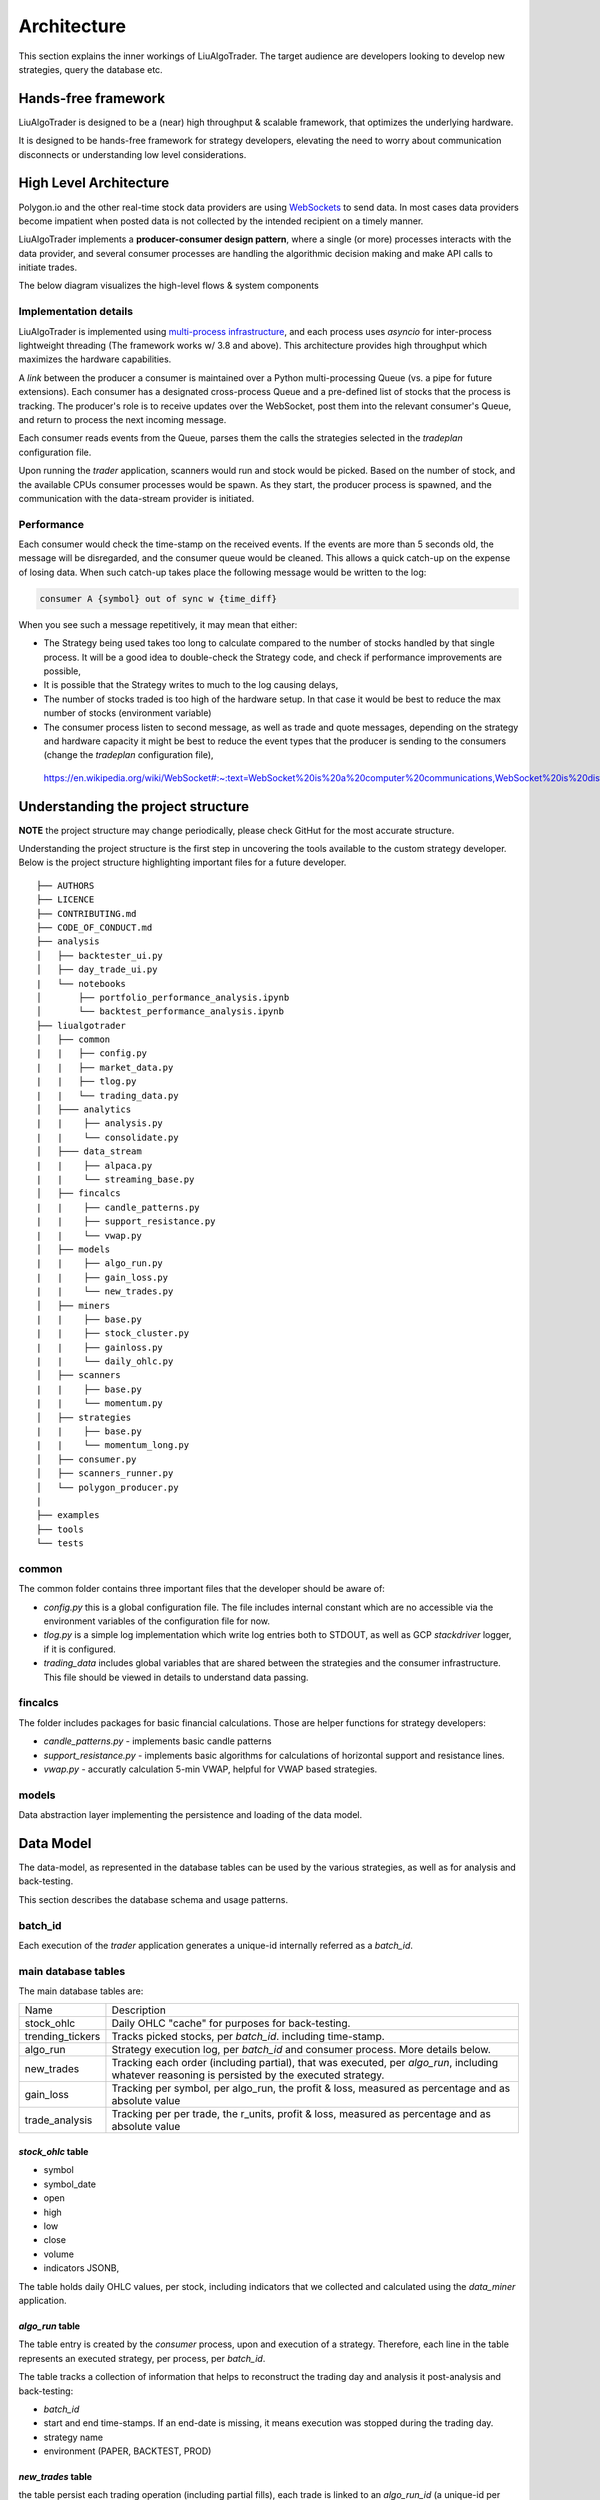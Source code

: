 Architecture
==============

This section explains the inner workings of LiuAlgoTrader. The target audience
are developers looking to develop new strategies, query the database etc.


Hands-free framework
--------------------

LiuAlgoTrader is designed to be a (near) high throughput & scalable framework, that optimizes the underlying hardware.

It is designed to be hands-free framework
for strategy developers, elevating the need to worry about
communication disconnects or understanding low level
considerations.


High Level Architecture
-----------------------

Polygon.io and the other real-time stock data
providers are using WebSockets_ to send data. In most cases
data providers become impatient when posted data is not
collected by the intended recipient on a timely manner.

LiuAlgoTrader implements a **producer-consumer
design pattern**, where a single (or more) processes interacts with the
data provider, and several consumer processes are handling
the algorithmic decision making and make API calls to initiate
trades.

The below diagram visualizes the high-level flows & system components


.. image:: /images/liu-hld.png
    :width: 1000
    :align: left
    :alt: liu architecture


Implementation details
**********************

LiuAlgoTrader is implemented using `multi-process
infrastructure`_, and each process uses `asyncio` for
inter-process lightweight threading (The framework works w/ 3.8 and above).
This architecture provides high throughput which maximizes the hardware
capabilities.

A *link* between the producer a consumer is maintained over
a Python multi-processing Queue (vs. a pipe for future extensions). Each consumer has a designated cross-process Queue and a
pre-defined list of stocks that the process is tracking.
The producer's role is to receive updates over the WebSocket,
post them into the relevant consumer's Queue, and return to
process the next incoming message.

Each consumer reads events from the Queue, parses them the
calls the strategies selected in the `tradeplan` configuration
file.

Upon running the `trader` application, scanners would run and
stock would be picked. Based on the number of stock, and the
available CPUs consumer processes would be spawn. As they
start, the producer process is spawned, and the communication
with the data-stream provider is initiated.

Performance
***********

Each consumer would check the time-stamp on the received events.
If the events are more than 5 seconds old, the message will be
disregarded, and the consumer queue would be cleaned.
This allows a quick catch-up on the expense of losing data.
When such catch-up takes place the following message would
be written to the log:

.. code-block:: bash

    consumer A {symbol} out of sync w {time_diff}

When you see such a message repetitively, it may mean that either:

- The Strategy being used takes too long to calculate compared to the number of stocks handled by that single process. It will be a good idea to double-check the Strategy code, and check if performance improvements are possible,
- It is possible that the Strategy writes to much to the log causing delays,
- The number of stocks traded is too high of the hardware setup. In that case it would be best to reduce the max number of stocks (environment variable)
- The consumer process listen to second message, as well as trade and quote messages, depending on the strategy and hardware capacity it might be best to reduce the event types that the producer is sending to the consumers (change the `tradeplan` configuration file),


.. _WebSockets :

    https://en.wikipedia.org/wiki/WebSocket#:~:text=WebSocket%20is%20a%20computer%20communications,WebSocket%20is%20distinct%20from%20HTTP.

.. _multi-process infrastructure :
    https://docs.python.org/3/library/multiprocessing.html


Understanding the project structure
-----------------------------------

**NOTE** the project structure may change periodically, please check GitHut for the most accurate structure.

Understanding the project structure is the first step in
uncovering the tools available to the custom strategy
developer. Below is the project
structure highlighting important
files for a future developer.

::

    ├── AUTHORS
    ├── LICENCE
    ├── CONTRIBUTING.md
    ├── CODE_OF_CONDUCT.md
    ├── analysis
    │   ├── backtester_ui.py
    │   ├── day_trade_ui.py
    |   └── notebooks
    │       ├── portfolio_performance_analysis.ipynb
    │       └── backtest_performance_analysis.ipynb
    ├── liualgotrader
    │   ├── common
    |   |   ├── config.py
    |   |   ├── market_data.py
    |   |   ├── tlog.py
    |   |   └── trading_data.py
    │   ├─── analytics
    |   |    ├── analysis.py
    |   |    └── consolidate.py
    │   ├─── data_stream
    |   |    ├── alpaca.py
    |   |    └── streaming_base.py
    │   ├── fincalcs
    |   |    ├── candle_patterns.py
    |   |    ├── support_resistance.py
    |   |    └── vwap.py
    │   ├── models
    |   |    ├── algo_run.py
    |   |    ├── gain_loss.py
    |   |    └── new_trades.py
    │   ├── miners
    |   |    ├── base.py
    |   |    ├── stock_cluster.py
    |   |    ├── gainloss.py
    |   |    └── daily_ohlc.py
    │   ├── scanners
    |   |    ├── base.py
    |   |    └── momentum.py
    │   ├── strategies
    |   |    ├── base.py
    |   |    └── momentum_long.py
    │   ├── consumer.py
    │   ├── scanners_runner.py
    │   └── polygon_producer.py
    |
    ├── examples
    ├── tools
    └── tests

common
******
The common folder contains three important files that the developer should be aware of:

- `config.py` this is a global configuration file. The file includes internal constant which are no accessible via the environment variables of the configuration file for now.
- `tlog.py` is a simple log implementation which write log entries both to STDOUT, as well as GCP *stackdriver* logger, if it is configured.
- `trading_data` includes global variables that are shared between the strategies and the consumer infrastructure. This file should be viewed in details to understand data passing.

fincalcs
********
The folder includes packages for basic financial calculations.
Those are helper functions for strategy developers:

- `candle_patterns.py` - implements basic candle patterns
- `support_resistance.py` - implements basic algorithms for calculations of horizontal support and resistance lines.
- `vwap.py` - accuratly calculation 5-min VWAP, helpful for VWAP based strategies.

models
******
Data abstraction layer implementing the persistence and loading of the data model.

Data Model
----------

The data-model, as represented in the database tables can
be used by the various strategies, as well as for analysis
and back-testing.

This section describes the database schema and usage patterns.

batch_id
********

Each execution of the `trader` application generates a unique-id
internally referred as a `batch_id`.

main database tables
********************

The main database tables are:

+-------------------+-----------------------------------------------+
| Name              | Description                                   |
+-------------------+-----------------------------------------------+
| stock_ohlc        | Daily OHLC "cache" for purposes for           |
|                   | back-testing.                                 |
+-------------------+-----------------------------------------------+
| trending_tickers  | Tracks picked stocks, per `batch_id`.         |
|                   | including time-stamp.                         |
+-------------------+-----------------------------------------------+
| algo_run          | Strategy execution log, per `batch_id` and    |
|                   | consumer process. More details below.         |
+-------------------+-----------------------------------------------+
| new_trades        | Tracking each order (including partial), that |
|                   | was executed, per `algo_run`, including       |
|                   | whatever reasoning is persisted by the        |
|                   | executed strategy.                            |
+-------------------+-----------------------------------------------+
| gain_loss         | Tracking per symbol, per algo_run, the        |
|                   | profit & loss, measured as percentage and     |
|                   | as absolute value                             |
+-------------------+-----------------------------------------------+
| trade_analysis    | Tracking per per trade, the r_units,          |
|                   | profit & loss, measured as percentage and     |
|                   | as absolute value                             |
+-------------------+-----------------------------------------------+

`stock_ohlc` table
^^^^^^^^^^^^^^^^^^
- symbol
- symbol_date
- open
- high
- low
- close
- volume
- indicators JSONB,

The table holds daily OHLC values, per stock, including indicators that
we collected and calculated using the `data_miner` application.

`algo_run` table
^^^^^^^^^^^^^^^^

The table entry is created by the `consumer` process, upon and
execution of a strategy. Therefore, each line in the table
represents an executed strategy, per process, per `batch_id`.

The table tracks a collection of information that helps to
reconstruct the trading day and analysis it post-analysis and
back-testing:

- `batch_id`
- start and end time-stamps. If an end-date is missing, it means execution was stopped during the trading day.
- strategy name
- environment (PAPER, BACKTEST, PROD)

`new_trades` table
^^^^^^^^^^^^^^^^^^

the table persist each trading operation
(including partial fills), each trade is linked to an
`algo_run_id` (a unique-id per `algo_run` row).

The table tracks:

- symbol
- amount & price
- `algo_run_id`
- database time-stamp and client time stamp: the executed time-stamp of order.
- target/stop price (if available)
- indicators - a JSON construct that may be filled by the strategy in any way fitting post analysis.



Additional tables
*****************

ticker_data
^^^^^^^^^^^

The ticker_data table keeps basic data on traded stocks
which include the symbol name, company name & description
as well as industry & sector and similar symbols.

It is recommended to use the *market_miner* application
to periodically mine fresh data.

The industry & sector data is informative for creating
a per sector / industry trend.